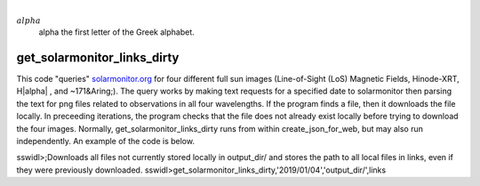 |alpha|
   alpha the first letter of the Greek alphabet.

.. |alpha| replace:: :math:`{\\alpha}`


get_solarmonitor_links_dirty
============================
This code "queries" `solarmonitor.org <https://www.solarmonitor.org>`_ for four different full sun images 
(Line-of-Sight (LoS) Magnetic Fields, Hinode-XRT, H|alpha|
, and ~171&Aring;).
The query works by making text requests for a specified date to solarmonitor then parsing the text for png files related to observations in all four wavelengths.
If the program finds a file, then it downloads the file locally.
In preceeding iterations, the program checks that the file does not already exist locally before trying to download the four images.
Normally, get_solarmonitor_links_dirty runs from within create_json_for_web, but may also run independently.
An example of the code is below.

sswidl>;Downloads all files not currently stored locally in output_dir/ and stores the path to all local files in links, even if they were previously downloaded.
sswidl>get_solarmonitor_links_dirty,'2019/01/04','output_dir/',links